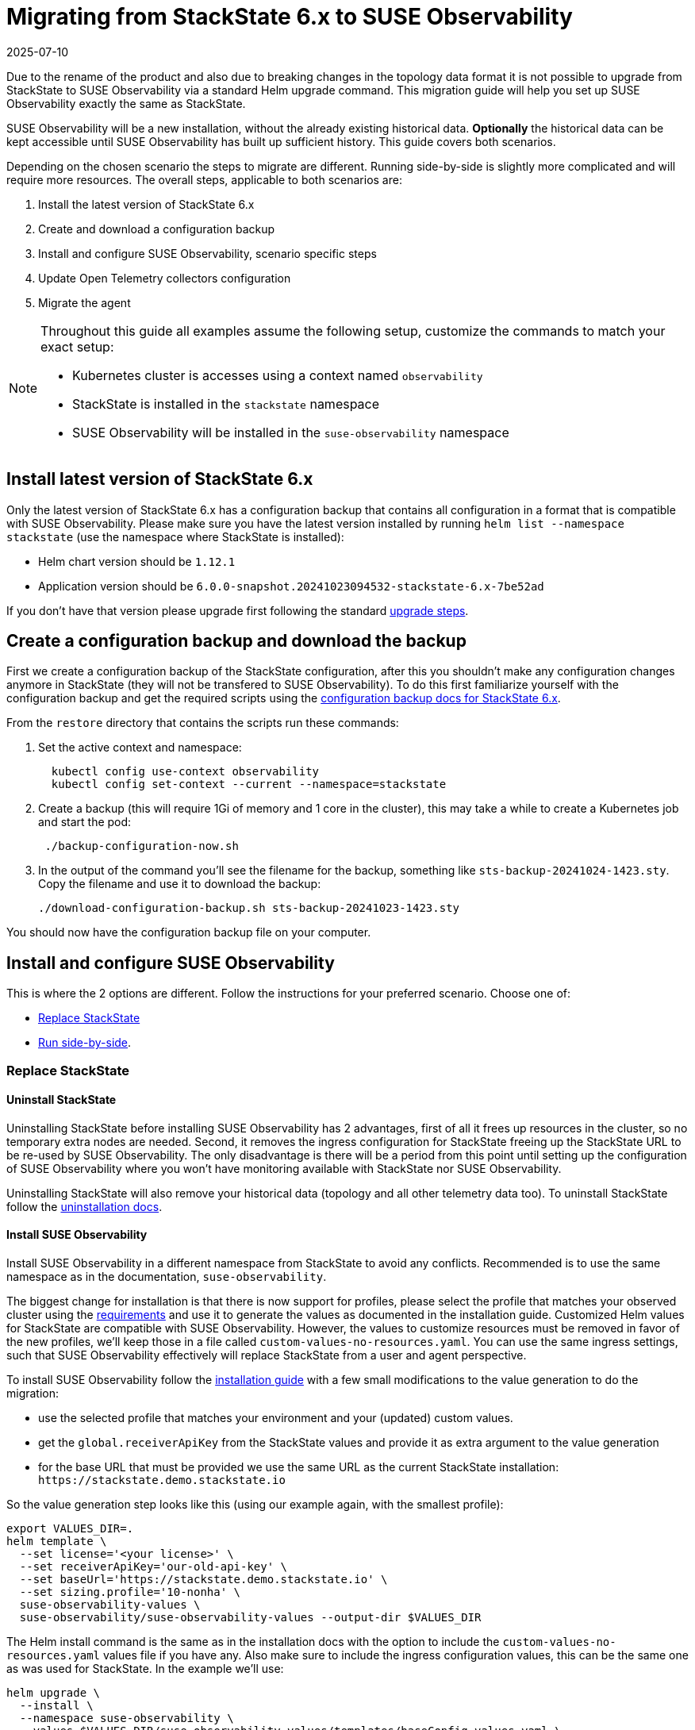 = Migrating from StackState 6.x to SUSE Observability
:revdate: 2025-07-10
:page-revdate: {revdate}
:description: SUSE Observability Self-hosted
:page-toclevels: 3

Due to the rename of the product and also due to breaking changes in the topology data format it is not possible to upgrade from StackState to SUSE Observability via a standard Helm upgrade command. This migration guide will help you set up SUSE Observability exactly the same as StackState.

SUSE Observability will be a new installation, without the already existing historical data. *Optionally* the historical data can be kept accessible until SUSE Observability has built up sufficient history. This guide covers both scenarios.

Depending on the chosen scenario the steps to migrate are different. Running side-by-side is slightly more complicated and will require more resources. The overall steps, applicable to both scenarios are:

. Install the latest version of StackState 6.x
. Create and download a configuration backup
. Install and configure SUSE Observability, scenario specific steps
. Update Open Telemetry collectors configuration
. Migrate the agent

[NOTE]
====
Throughout this guide all examples assume the following setup, customize the commands to match your exact setup:

* Kubernetes cluster is accesses using a context named `observability`
* StackState is installed in the `stackstate` namespace
* SUSE Observability will be installed in the `suse-observability` namespace
====


== Install latest version of StackState 6.x

Only the latest version of StackState 6.x has a configuration backup that contains all configuration in a format that is compatible with SUSE Observability. Please make sure you have the latest version installed by running `helm list --namespace stackstate` (use the namespace where StackState is installed):

* Helm chart version should be `1.12.1`
* Application version should be `6.0.0-snapshot.20241023094532-stackstate-6.x-7be52ad`

If you don't have that version please upgrade first following the standard https://docs.stackstate.com/6.0/self-hosted-setup/upgrade-stackstate/steps-to-upgrade#_minor_or_maintenance_stackstate_release[upgrade steps].

== Create a configuration backup and download the backup

First we create a configuration backup of the StackState configuration, after this you shouldn't make any configuration changes anymore in StackState (they will not be transfered to SUSE Observability). To do this first familiarize yourself with the configuration backup and get the required scripts using the https://docs.stackstate.com/6.0/self-hosted-setup/data-management/backup_restore/configuration_backup#_working_with_configuration_backups[configuration backup docs for StackState 6.x].

From the `restore` directory that contains the scripts run these commands:

. Set the active context and namespace:
+
[,bash]
----
  kubectl config use-context observability
  kubectl config set-context --current --namespace=stackstate
----

. Create a backup (this will require 1Gi of memory and 1 core in the cluster), this may take a while to create a Kubernetes job and start the pod:
+
[,bash]
----
 ./backup-configuration-now.sh
----

. In the output of the command you'll see the filename for the backup, something like `sts-backup-20241024-1423.sty`. Copy the filename and use it to download the backup:
+
[,bash]
----
./download-configuration-backup.sh sts-backup-20241023-1423.sty
----

You should now have the configuration backup file on your computer.

== Install and configure SUSE Observability

This is where the 2 options are different. Follow the instructions for your preferred scenario.
Choose one of:

* xref:#_replace_stackstate[]
* xref:#_run_side_by_side[].

=== Replace StackState

==== Uninstall StackState

Uninstalling StackState before installing SUSE Observability has 2 advantages, first of all it frees up resources in the cluster, so no temporary extra nodes are needed. Second, it removes the ingress configuration for StackState freeing up the StackState URL to be re-used by SUSE Observability. The only disadvantage is there will be a period from this point until setting up the configuration of SUSE Observability where you won't have monitoring available with StackState nor SUSE Observability.

Uninstalling StackState will also remove your historical data (topology and all other telemetry data too). To uninstall StackState follow the https://docs.stackstate.com/6.0/self-hosted-setup/uninstall[uninstallation docs].

==== Install SUSE Observability

Install SUSE Observability in a different namespace from StackState to avoid any conflicts. Recommended is to use the same namespace as in the documentation, `suse-observability`.

The biggest change for installation is that there is now support for profiles, please select the profile that matches your observed cluster using the xref:/setup/install-stackstate/requirements.adoc#_resource_requirements[requirements] and use it to generate the values as documented in the installation guide. Customized Helm values for StackState are compatible with SUSE Observability. However, the values to customize resources must be removed in favor of the new profiles, we'll keep those in a file called `custom-values-no-resources.yaml`. You can use the same ingress settings, such that SUSE Observability effectively will replace StackState from a user and agent perspective.

To install SUSE Observability follow the xref:/setup/install-stackstate/kubernetes_openshift/kubernetes_install.adoc[installation guide] with a few small modifications to the value generation to do the migration:

* use the selected profile that matches your environment and your (updated) custom values.
* get the `global.receiverApiKey` from the StackState values and provide it as extra argument to the value generation
* for the base URL that must be provided we use the same URL as the current StackState installation: `+https://stackstate.demo.stackstate.io+`

So the value generation step looks like this (using our example again, with the smallest profile):

[,bash]
----
export VALUES_DIR=.
helm template \
  --set license='<your license>' \
  --set receiverApiKey='our-old-api-key' \
  --set baseUrl='https://stackstate.demo.stackstate.io' \
  --set sizing.profile='10-nonha' \
  suse-observability-values \
  suse-observability/suse-observability-values --output-dir $VALUES_DIR
----

The Helm install command is the same as in the installation docs with the option to include the `custom-values-no-resources.yaml` values file if you have any. Also make sure to include the ingress configuration values, this can be the same one as was used for StackState. In the example we'll use:

[,bash]
----
helm upgrade \
  --install \
  --namespace suse-observability \
  --values $VALUES_DIR/suse-observability-values/templates/baseConfig_values.yaml \
  --values $VALUES_DIR/suse-observability-values/templates/sizing_values.yaml \
  --values $VALUES_DIR/suse-observability-values/templates/ingress.yaml \
suse-observability \
suse-observability/suse-observability
----

[NOTE]
====
The installation will by default generate a new admin password. If you are running with the standard authentication and want to keep the same admin password as before you will need to specify it in the value generation step (or edit it after generating the values).
====


==== Restore the configuration backup

Now that SUSE Observability is installed the configuration backup can be restored. The SUSE Observability Helm chart comes with a similar set of backup tools xref:/setup/data-management/backup_restore/configuration_backup.adoc[documented here]. *These are not the same as for StackState 6.x*, so make sure to get the scripts from the `restore` directory of the *SUSE Observability Helm chart* for restoring the backup.

From the `restore` directory of the SUSE Observability Helm chart run these commands to restore the backup:

. Set the active context and namespace:
+
[,bash]
----
  kubectl config use-context observability
  kubectl config set-context --current --namespace=suse-observability
----

. Upload the backup file previously created, in this case `sts-backup-20241024-1423.sty` (make sure to use the full path if needed):
+
[,bash]
----
./upload-configuration-backup.sh sts-backup-20241024-1423.sty
----

. Restore the backup (this will require 1Gi of memory and 1 core in the cluster), this may take a while to create a Kubernetes job and start the pod:
+
[,bash]
----
 ./restore-configuration-backup.sh sts-backup-20241024-1423.sty
----
+
Make sure to answer `yes` to confirm removing all data is ok.

. Scale all deployments back up:
+
[,bash]
----
./scale-up.sh
----

Now SUSE Observability has the exact same setup as StackState and we're ready to start using it. Note that, because the same URL is used, a browser refresh may be required the first time.

=== Run side-by-side

In this scenario SUSE Observability will ingest new data and it is responsible to run monitors and send out notifications. StackState will only offer access to the historical data.

At some point traffic will need to be switched over from StackState to SUSE Observability. The solution that limits the impact on your users and the installed agents is to configure SUSE Observability with the URL originally used by StackState. This guide will re-use the StackState URL (`stackstate.demo.stackstate.io`) while the "old" StackState will be accessible under a new `stackstate-old.demo.stackstate.io` URL. When using an OIDC provider for authentication the `stackstate-old` URL will need to be add/updated in the OIDC provider configuration and in the StackState configuration.

It is also possible to install SUSE Observability under a new URL, in that case you'll need to update the agent and Open Telemetry collectors to use the new URL or use another method of re-routing the traffic.

To summarize, before the migration the setup is StackState running in namespace `stackstate` with URL `+https://stackstate.demo.stackstate.io+`. This will get migrated to:

* SUSE Observability in namespace `suse-observability` with URL `stackstate.demo.stackstate.io`, this will be the new active instance
* StackState in namespace `stackstate` with URL `+https://stackstate-old.demo.stackstate.io+`, this will only have historic data

==== Install SUSE Observability

Install SUSE Observability in a different namespace from StackState to avoid any conflicts. Recommended is to use the same namespace as in the documentation, `suse-observability`.

The biggest change for installation is that there is now support for profiles, please select the profile that matches your observed cluster using the xref:/setup/install-stackstate/requirements.adoc#_resource_requirements[requirements] and use it to generate the values as documented in the installation guide. Customized Helm values for StackState are compatible with SUSE Observability. However, the values to customize resources must be removed in favor of the new profiles, we'll keep those in a file called `custom-values-no-resources.yaml`. Also exclude the ingress setup from the SUSE Observability installation for now.

To install SUSE Observability follow the xref:/setup/install-stackstate/kubernetes_openshift/kubernetes_install.adoc[installation guide] with a few small modifications to the value generation to do the migration:

* use the selected profile that matches your environment and your (updated) custom values.
* get the `global.receiverApiKey` from the StackState values and provide it as extra argument to the value generation
* for the base URL that must be provided we use the same URL as the current StackState installation: `+https://stackstate.demo.stackstate.io+`

So the value generation step looks like this (using our example again, with the smallest profile):

[,bash]
----
export VALUES_DIR=.
helm template \
  --set license='<your license>' \
  --set receiverApiKey='our-old-api-key' \
  --set baseUrl='https://stackstate.demo.stackstate.io' \
  --set sizing.profile='10-nonha' \
  suse-observability-values \
  suse-observability/suse-observability-values --output-dir $VALUES_DIR
----

The Helm install command is the same as in the installation docs with the option to include the `custom-values-no-resources.yaml` values file if you have any.

[NOTE]
====
The installation will by default generate a new admin password. If you are running with the standard authentication and want to keep the same admin password as before you will need to specify it in the value generation step (or edit it after generating the values).
====


==== Restore the configuration backup

Now that SUSE Observability is installed the configuration backup can be restored. The SUSE Observability Helm chart comes with a similar set of backup tools xref:/setup/data-management/backup_restore/configuration_backup.adoc[documented here]. *These are not the same as for StackState 6.x*, so make sure to get the scripts from the `restore` directory of the *SUSE Observability Helm chart* for restoring the backup.

From the `restore` directory of the SUSE Observability Helm chart run these commands to restore the backup:

. Set the active context and namespace:
+
[,bash]
----
  kubectl config use-context observability
  kubectl config set-context --current --namespace=suse-observability
----

. Upload the backup file previously created, in this case `sts-backup-20241024-1423.sty` (make sure to use the full path if needed):
+
[,bash]
----
./upload-configuration-backup.sh sts-backup-20241024-1423.sty
----

. Restore the backup (this will require 1Gi of memory and 1 core in the cluster), this may take a while to create a Kubernetes job and start the pod:
+
[,bash]
----
 ./restore-configuration-backup.sh sts-backup-20241024-1423.sty
----
+
Double check that you are in the suse-observability namespace and not anymore in the StackState namespace, only then answer `yes` to confirm removing all data is ok.

. Scale all deployments back up:
+
[,bash]
----
./scale-up.sh
----

Now SUSE Observability has the exact same setup as StackState and we're ready to start using it.

==== Prepare to scale down StackState

To make sure nothing changes anymore in the old "StackState" setup and also to reduce its resource usage a number of StackState deployments must be scaled down to 0 replicas. The best way to do this is via the Helm values, in that way any other configuration change will not accidentally scale up some of the deployments again.

Create a new `scaled-down.yaml` file and store it next to your StackState `values.yaml` (or edit your existing `values.yaml` for StackState to include or update these keys):

[,yaml]
----
common:
  deployment:
    replicaCount: 0
  statefulset:
    replicaCount: 0
anomaly-detection:
  enabled: false
backup:
  enabled: false
stackstate:
  components:
    correlate:
      replicaCount: 0
    checks:
      replicaCount: 0
    healthSync:
      replicaCount: 0
    e2es:
      replicaCount: 0
    notification:
      replicaCount: 0
    receiver:
      replicaCount: 0
    state:
      replicaCount: 0
    sync:
      replicaCount: 0
    slicing:
      replicaCount: 0
    vmagent:
      replicaCount: 0
  features:
    server:
      split: true
opentelemetry:
  enabled: false
----

This file will be used when changing the ingress for StackState. When no agent or open telemetry data is received anymore these StackState services are not needed.

==== Re-route traffic

Re-routing the traffic will switch both agent traffic and users of StackState to SUSE Observability. To do this 2 steps are needed, first switch StackState to a new URL, then configure the SUSE Observability ingress to use the original StackState URL. In between these steps SUSE Observability/StackState will temporarily be inaccessible, but the agents will cache the data and send it when they can connect again.

. Take the ingress configuration from StackState and copy it into the values you have for SUSE Observability, or make a copy into a separate `ingress.yaml` values file, next to the generated `baseConfig_values.yaml` and `sizing_values.yaml`.
. Update the ingress values for StackState to use a different URL, here we change it from `stackstate` to `stackstate-old`:
+
[,yaml]
----
 ingress:
   annotations:
     nginx.ingress.kubernetes.io/proxy-body-size: 100m
   enabled: true
   hosts:
     - host: "stackstate-old.demo.stackstate.io"
   tls:
     - hosts:
         - "stackstate-old.demo.stackstate.io"
       secretName: tls-secret-stackstate-old

 opentelemetry-collector:
   ingress:
     enabled: true
     annotations:
       nginx.ingress.kubernetes.io/proxy-body-size: "50m"
       nginx.ingress.kubernetes.io/backend-protocol: GRPC
     hosts:
       - host: otlp-stackstate-old.demo.stackstate.io
         paths:
           - path: /
             pathType: Prefix
             port: 4317
     tls:
       - hosts:
           - otlp-stackstate-old.demo.stackstate.io
         secretName: tls-secret-stackstate-old-otlp
----

. Edit the original `values.yaml` of StackState and update the `stackstate.baseUrl` value to also use the new URL (in this case `+https://stackstate-old.demo.stackstate.io+`).
. Run the helm upgrade for StackState, and include the updated ingress configuration so it starts using the `stackstate-old.demo.stackstate.io` ingress. Also include the `scaled-down.yaml` values from the previous step and make sure to include all values files used during installation of StackState:
+
----
  helm upgrade \
   --install \
   --namespace stackstate \
   --values stackstate-values/values.yaml \
   --values stackstate-values/stackstate-ingress.yaml \
   --values stackstate-values/scaled-down.yaml \
 stackstate \
 stackstate/stackstate-k8s
----

. Run the xref:/setup/install-stackstate/kubernetes_openshift/kubernetes_install.adoc#_deploy_suse_observability_with_helm[helm upgrade] for SUSE Observability, to start using the original `stackstate.demo.stackstate.io` URL (make sure to include all values files used during installation of SUSE Observability but now also include the `ingress.yaml`):
+
----
 export VALUES_DIR=.
 helm upgrade \
   --install \
   --namespace suse-observability \
   --values $VALUES_DIR/suse-observability-values/templates/baseConfig_values.yaml \
   --values $VALUES_DIR/suse-observability-values/templates/sizing_values.yaml \
   --values ingress.yaml \
 suse-observability \
 suse-observability/suse-observability
----

Now users can go to `+https://stackstate.demo.stackstate.io+` to get SUSE Observability with all the familiar StackState features and live data. The first time users may need to hit refresh to force loading of the new application.

They can go to `+https://stackstate-old.demo.stackstate.io+` to review historical data.

==== Uninstall StackState

When the StackState installation is not needed anymore it can be uninstalled using the https://docs.stackstate.com/6.0/self-hosted-setup/uninstall[uninstall procedure].


== Update Open Telemetry collectors configuration

SUSE Observability has a change in its authentication. StackState used a bearer token with the scheme `StackState`, but SUSE Observability uses the scheme `SUSEObservability`. Update the values for your installed Open Telemetry Collectors to switch from:

[,yaml]
----
config:
  extensions:
    bearertokenauth:
      scheme: StackState
      token: "${env:API_KEY}"
----

to

[,yaml]
----
config:
  extensions:
    bearertokenauth:
      scheme: SUSEObservability
      token: "${env:API_KEY}"
----

Use the updated values to upgrade the installed collectors with the `helm upgrade` command, see also xref:/setup/otel/collector.adoc#_deploy_the_collector[deploying the Open Telemetry Collector] for more details.

== Upgrade stackpacks

Navigate to `+https://your-stackstate-instance/#/stackpacks/+` or open the StackPacks overview via the main menu. From there go through all installed stackpacks and hit the "Upgrade" button to get the new SUSE Observability version of the stackpack.

== Migrate agents

The final step in migrating to SUSE Observability is to update all your installed agents. This does not have to be done immediately but can be done at a convenient time for each specific cluster, because SUSE Observability is backward compatible with the StackState agent.

Migrating is an easy 2 step process:

. Uninstall the StackState agent
. Install the SUSE Observability agent

It is important the old agent is uninstalled first, because it is not possible to run both agents at the same time. Uninstalling the agent on a cluster is done like this:

[,bash]
----
helm uninstall -n stackstate stackstate-k8s-agent
----

In case you used a different namespace or release name update the command accordingly.

Navigate to `+https://your-stackstate-instance/#/stackpacks/kubernetes-v2+`. Find the cluster you're upgrading the agent on in the list of StackPack instances and copy and run the helm install command for your Kubernetes distribution. If you have custom values you can include them without modification with a `--values` argument, the SUSE Observability agent values use the same naming as the StackState agent.
